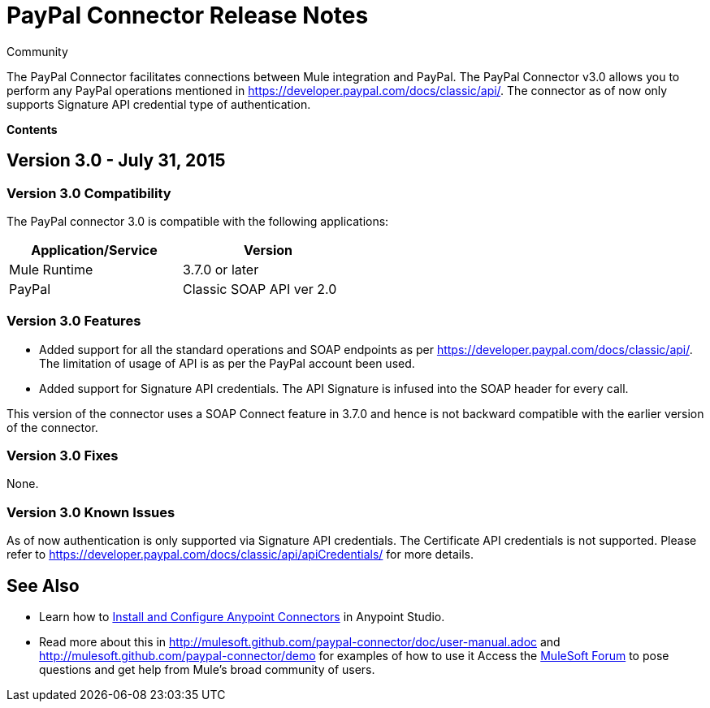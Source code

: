 = PayPal Connector Release Notes

:toc: macro
:toc-title: Contents:

:source-highlighter: prettify



:!numbered:

[green]#Community#

The PayPal Connector facilitates connections between Mule integration and PayPal. The PayPal Connector v3.0 allows you to perform any PayPal operations mentioned in https://developer.paypal.com/docs/classic/api/. The connector as of now only supports Signature API credential type of authentication.

*Contents*

toc::[]

== Version 3.0 - July 31, 2015

=== Version 3.0 Compatibility

The PayPal connector 3.0 is compatible with the following applications:


[cols="2*",width="50%",options="header"]
|===
| Application/Service | Version |

Mule Runtime	| 3.7.0 or later |
PayPal	| Classic SOAP API ver 2.0 |

|===

=== Version 3.0 Features

* Added support for all the standard operations and SOAP endpoints as per https://developer.paypal.com/docs/classic/api/. The limitation of usage of API is as per the PayPal account been used.
* Added support for Signature API credentials. The API Signature is infused into the SOAP header for every call.

This version of the connector uses a SOAP Connect feature in 3.7.0 and hence is not backward compatible with the earlier version of the connector.

=== Version 3.0 Fixes

None.

=== Version 3.0 Known Issues

As of now authentication is only supported via Signature API credentials. The Certificate API credentials is not supported. Please refer to https://developer.paypal.com/docs/classic/api/apiCredentials/ for more details.

== See Also

* Learn how to http://www.mulesoft.org/documentation/display/current/Installing+Connectors[Install and Configure Anypoint Connectors] in Anypoint Studio.

* Read more about this in http://mulesoft.github.com/paypal-connector/doc/user-manual.adoc and http://mulesoft.github.com/paypal-connector/demo for examples of how to use it
Access the http://forum.mulesoft.org/mulesoft[MuleSoft Forum] to pose questions and get help from Mule’s broad community of users.
